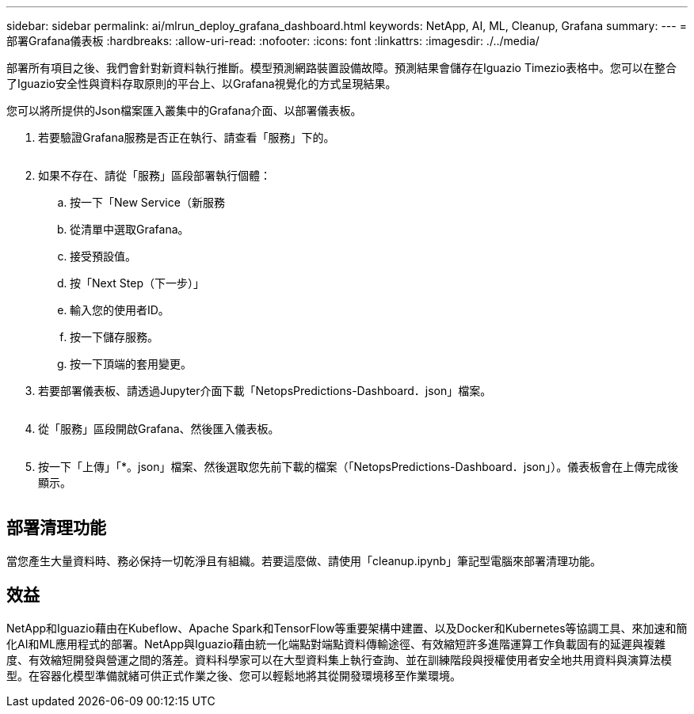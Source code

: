 ---
sidebar: sidebar 
permalink: ai/mlrun_deploy_grafana_dashboard.html 
keywords: NetApp, AI, ML, Cleanup, Grafana 
summary:  
---
= 部署Grafana儀表板
:hardbreaks:
:allow-uri-read: 
:nofooter: 
:icons: font
:linkattrs: 
:imagesdir: ./../media/


[role="lead"]
部署所有項目之後、我們會針對新資料執行推斷。模型預測網路裝置設備故障。預測結果會儲存在Iguazio Timezio表格中。您可以在整合了Iguazio安全性與資料存取原則的平台上、以Grafana視覺化的方式呈現結果。

您可以將所提供的Json檔案匯入叢集中的Grafana介面、以部署儀表板。

. 若要驗證Grafana服務是否正在執行、請查看「服務」下的。
+
image:mlrun_image22.png[""]

. 如果不存在、請從「服務」區段部署執行個體：
+
.. 按一下「New Service（新服務
.. 從清單中選取Grafana。
.. 接受預設值。
.. 按「Next Step（下一步）」
.. 輸入您的使用者ID。
.. 按一下儲存服務。
.. 按一下頂端的套用變更。


. 若要部署儀表板、請透過Jupyter介面下載「NetopsPredictions-Dashboard．json」檔案。
+
image:mlrun_image23.png[""]

. 從「服務」區段開啟Grafana、然後匯入儀表板。
+
image:mlrun_image24.png[""]

. 按一下「上傳」「*。json」檔案、然後選取您先前下載的檔案（「NetopsPredictions-Dashboard．json」）。儀表板會在上傳完成後顯示。


image:mlrun_image25.png[""]



== 部署清理功能

當您產生大量資料時、務必保持一切乾淨且有組織。若要這麼做、請使用「cleanup.ipynb」筆記型電腦來部署清理功能。



== 效益

NetApp和Iguazio藉由在Kubeflow、Apache Spark和TensorFlow等重要架構中建置、以及Docker和Kubernetes等協調工具、來加速和簡化AI和ML應用程式的部署。NetApp與Iguazio藉由統一化端點對端點資料傳輸途徑、有效縮短許多進階運算工作負載固有的延遲與複雜度、有效縮短開發與營運之間的落差。資料科學家可以在大型資料集上執行查詢、並在訓練階段與授權使用者安全地共用資料與演算法模型。在容器化模型準備就緒可供正式作業之後、您可以輕鬆地將其從開發環境移至作業環境。
